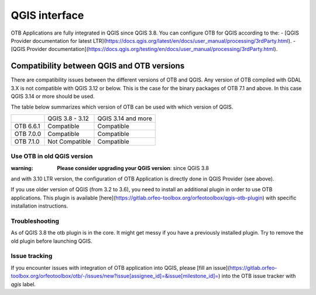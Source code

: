 QGIS interface
==============

OTB Applications are fully integrated in QGIS since QGIS 3.8. 
You can configure OTB for QGIS according to the: 
- [QGIS Provider documentation for latest LTR](https://docs.qgis.org/latest/en/docs/user_manual/processing/3rdParty.html).
- [QGIS Provider documentation](https://docs.qgis.org/testing/en/docs/user_manual/processing/3rdParty.html).

Compatibility between QGIS and OTB versions
-------------------------------------------

There are compatibility issues between the different versions of OTB and QGIS. Any version
of OTB compiled with GDAL 3.X is not compatible with QGIS 3.12 or below. This is the case
for the binary packages of OTB 7.1 and above. In this case QGIS 3.14 or more should be used.

The table below summarizes which version of OTB can be used with which version of QGIS.

+---------------+-----------------+--------------------+
|               | QGIS 3.8 - 3.12 | QGIS 3.14 and more |
+---------------+-----------------+--------------------+
| OTB 6.6.1     | Compatible      | Compatible         |
+---------------+-----------------+--------------------+
| OTB 7.0.0     | Compatible      | Compatible         |
+---------------+-----------------+--------------------+
| OTB 7.1.0     | Not Compatible  | Compatible         |
+---------------+-----------------+--------------------+

Use OTB in old QGIS version 
^^^^^^^^^^^^^^^^^^^^^^^^^^^^

:warning: **Please consider upgrading your QGIS version**: since QGIS 3.8 
and with 3.10 LTR version, the configuration of OTB Application is 
directly done in QGIS Provider (see above).

If you use older version of QGIS (from 3.2 to 3.6), you need to install an 
additional plugin in order to use OTB applications. This plugin is available 
[here](https://gitlab.orfeo-toolbox.org/orfeotoolbox/qgis-otb-plugin) 
with specific installation instructions.

Troubleshooting
^^^^^^^^^^^^^^^
As of QGIS 3.8 the otb plugin is in the core. It might get messy if you 
have a previously installed plugin. Try to remove the old plugin before 
launching QGIS.


Issue tracking
^^^^^^^^^^^^^^
If you encounter issues with integration of OTB application into QGIS, 
please [fill an issue](https://gitlab.orfeo-toolbox.org/orfeotoolbox/otb/-/issues/new?issue[assignee_id]=&issue[milestone_id]=) into the OTB issue tracker with `qgis` label.
